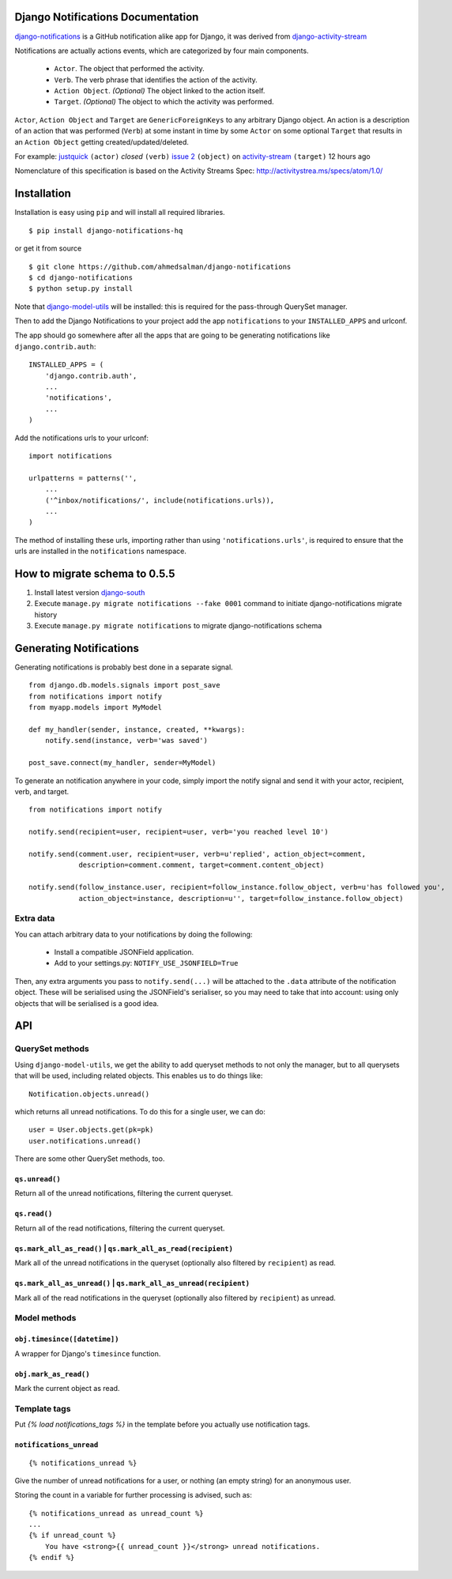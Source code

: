 Django Notifications Documentation
===================================

`django-notifications <https://github.com/ahmedsalman/django-notifications>`_ is a GitHub notification alike app for Django, it was derived from `django-activity-stream <https://github.com/justquick/django-activity-stream>`_

Notifications are actually actions events, which are categorized by four main components.

 * ``Actor``. The object that performed the activity.
 * ``Verb``. The verb phrase that identifies the action of the activity.
 * ``Action Object``. *(Optional)* The object linked to the action itself.
 * ``Target``. *(Optional)* The object to which the activity was performed.

``Actor``, ``Action Object`` and ``Target`` are ``GenericForeignKeys`` to any arbitrary Django object.
An action is a description of an action that was performed (``Verb``) at some instant in time by some ``Actor`` on some optional ``Target`` that results in an ``Action Object`` getting created/updated/deleted.

For example: `justquick <https://github.com/justquick/>`_ ``(actor)`` *closed* ``(verb)`` `issue 2 <https://github.com/justquick/django-activity-stream/issues/2>`_ ``(object)`` on `activity-stream <https://github.com/justquick/django-activity-stream/>`_ ``(target)`` 12 hours ago

Nomenclature of this specification is based on the Activity Streams Spec: `<http://activitystrea.ms/specs/atom/1.0/>`_

Installation
============

Installation is easy using ``pip`` and will install all required libraries.

::

    $ pip install django-notifications-hq

or get it from source

::

    $ git clone https://github.com/ahmedsalman/django-notifications
    $ cd django-notifications
    $ python setup.py install

Note that `django-model-utils <http://pypi.python.org/pypi/django-model-utils>`_ will be installed: this is required for the pass-through QuerySet manager.

Then to add the Django Notifications to your project add the app ``notifications`` to your ``INSTALLED_APPS`` and urlconf.

The app should go somewhere after all the apps that are going to be generating notifications like ``django.contrib.auth``::

    INSTALLED_APPS = (
        'django.contrib.auth',
        ...
        'notifications',
        ...
    )

Add the notifications urls to your urlconf::
    
    import notifications
    
    urlpatterns = patterns('',
        ...
        ('^inbox/notifications/', include(notifications.urls)),
        ...
    )

The method of installing these urls, importing rather than using ``'notifications.urls'``, is required to ensure that the urls are installed in the ``notifications`` namespace.


How to migrate schema to 0.5.5
===============================

#. Install latest version `django-south <http://pypi.python.org/pypi/South/>`_
#. Execute ``manage.py migrate notifications --fake 0001`` command to initiate django-notifications migrate history
#. Execute ``manage.py migrate notifications`` to migrate django-notifications schema

Generating Notifications
=========================

Generating notifications is probably best done in a separate signal.

::

    from django.db.models.signals import post_save
    from notifications import notify
    from myapp.models import MyModel

    def my_handler(sender, instance, created, **kwargs):
        notify.send(instance, verb='was saved')

    post_save.connect(my_handler, sender=MyModel)

To generate an notification anywhere in your code, simply import the notify signal and send it with your actor, recipient, verb, and target.

::

    from notifications import notify

    notify.send(recipient=user, recipient=user, verb='you reached level 10')
    
    notify.send(comment.user, recipient=user, verb=u'replied', action_object=comment,
                description=comment.comment, target=comment.content_object)
    
    notify.send(follow_instance.user, recipient=follow_instance.follow_object, verb=u'has followed you',
                action_object=instance, description=u'', target=follow_instance.follow_object)

Extra data
----------

You can attach arbitrary data to your notifications by doing the following:

  * Install a compatible JSONField application.
  * Add to your settings.py: ``NOTIFY_USE_JSONFIELD=True``

Then, any extra arguments you pass to ``notify.send(...)`` will be attached to the ``.data`` attribute of the notification object. These will be serialised using the JSONField's serialiser, so you may need to take that into account: using only objects that will be serialised is a good idea.

API
====

QuerySet methods
------------

Using ``django-model-utils``, we get the ability to add queryset methods to not only the manager, but to all querysets that will be used, including related objects. This enables us to do things like::

  Notification.objects.unread()
  
which returns all unread notifications. To do this for a single user, we can do::

  user = User.objects.get(pk=pk)
  user.notifications.unread()

There are some other QuerySet methods, too.

``qs.unread()``
~~~~~~~~~~~~~~~

Return all of the unread notifications, filtering the current queryset.

``qs.read()``
~~~~~~~~~~~~~~~

Return all of the read notifications, filtering the current queryset.


``qs.mark_all_as_read()`` | ``qs.mark_all_as_read(recipient)``
~~~~~~~~~~~~~~~~~~~~~~~~~~~~~~~~~~~~~~~~~~~~~~~~~~~~~~~~~~~~~~

Mark all of the unread notifications in the queryset (optionally also filtered by ``recipient``) as read.


``qs.mark_all_as_unread()`` | ``qs.mark_all_as_unread(recipient)``
~~~~~~~~~~~~~~~~~~~~~~~~~~~~~~~~~~~~~~~~~~~~~~~~~~~~~~~~~~~~~~~~~~

Mark all of the read notifications in the queryset (optionally also filtered by ``recipient``) as unread.


Model methods
-------------

``obj.timesince([datetime])``
~~~~~~~~~~~~~~~~~~~~~~~~~~~~~

A wrapper for Django's ``timesince`` function.

``obj.mark_as_read()``
~~~~~~~~~~~~~~~~~~~~~~

Mark the current object as read.


Template tags
-------------

Put `{% load notifications_tags %}` in the template before you actually use notification tags.


``notifications_unread``
~~~~~~~~~~~~~~~~~~~~~~~~

::

    {% notifications_unread %}

Give the number of unread notifications for a user, or nothing (an empty string) for an anonymous user.

Storing the count in a variable for further processing is advised, such as::

    {% notifications_unread as unread_count %}
    ...
    {% if unread_count %}
        You have <strong>{{ unread_count }}</strong> unread notifications.
    {% endif %}


